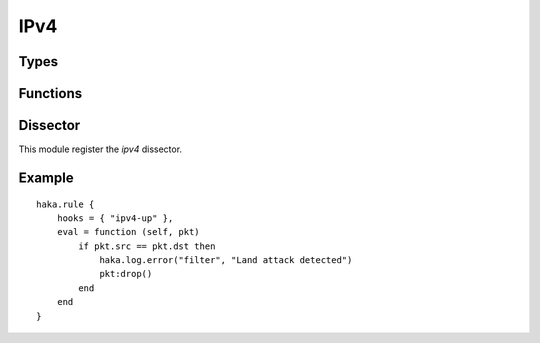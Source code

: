 
.. highlightlang:: lua

IPv4
====

.. lua:module:: ipv4

Types
-----

.. lua:class:: addr

.. lua:function:: ipv4.addr(str)
                  ipv4.addr(addr)
                  ipv4.addr(a, b, c, d)

    Address constructors from string value, number or byte numbers.

    Examples: ::

        ipv4.addr("127.0.0.1")
        ipv4.addr(127, 0, 0, 1)

.. lua:class:: network

    .. lua:data:: net

        Network address.

        .. note:: This field is read-only.

    .. lua:data:: mask

        Network mask.

        .. note:: This field is read-only.

.. lua:function:: ipv4.network(str)
                  ipv4.network(ipaddr, mask)

    Network constructors from string value, number or byte numbers.

    Examples: ::

        ipv4.network("127.0.0.1/8")
        ipv4.network(ipv4.addr(127, 0, 0, 1), 8)


.. lua:class:: ipv4

    Dissector data for an ipv4 packet.

    .. seealso:: :lua:class:`haka.dissector_data`.

    .. lua:data:: hdr_len
                  version
                  tos
                  len
                  id
                  frag_offset
                  ttl
                  proto
                  checksum

        IPv4 fields as numbers.

    .. lua:data:: src
                  dst

        Source and destination as :lua:class:`ipv4.addr`.

    .. lua:data:: flags

        IPv4 flags as :lua:class:`ipv4.ipv4_flags`.

    .. lua:data:: payload

        Payload of the packet as :lua:class:`ipv4.ipv4_payload`.

    .. lua:method:: verify_checksum()

        Verify if the checksum is correct.

    .. lua:method:: compute_checksum()

        Recompute the checksum and set the resulting value in the packet.


.. lua:class:: ipv4_flags

    Describe the IPv4 flags of the protocol.

    .. lua:data:: rb
                  df
                  mf

        Individual flags as boolean.

    .. lua:data:: all

        Flags value as number.


.. lua:class:: ipv4_payload

    Class that contains the ipv4 data payload. The data can be accessed using the
    standard Lua operators `#` to get the length and `[]` to access the bytes.

Functions
---------

.. lua:function:: register_proto(proto, name)

   Register the dissector to associate with the given protocol `proto`.

Dissector
---------

This module register the `ipv4` dissector.

Example
-------

::

    haka.rule {
        hooks = { "ipv4-up" },
        eval = function (self, pkt)
            if pkt.src == pkt.dst then
                haka.log.error("filter", "Land attack detected")
                pkt:drop()
            end
        end
    }
